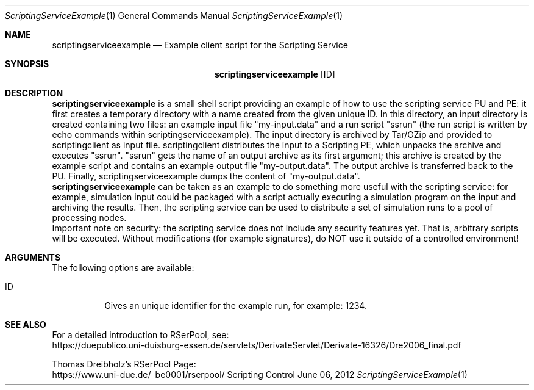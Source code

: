 .\" --------------------------------------------------------------------------
.\"
.\"              //===//   //=====   //===//   //       //   //===//
.\"             //    //  //        //    //  //       //   //    //
.\"            //===//   //=====   //===//   //       //   //===<<
.\"           //   \\         //  //        //       //   //    //
.\"          //     \\  =====//  //        //=====  //   //===//   Version III
.\"
.\" ------------- An Efficient RSerPool Prototype Implementation -------------
.\"
.\" Copyright (C) 2002-2021 by Thomas Dreibholz
.\"
.\" This program is free software: you can redistribute it and/or modify
.\" it under the terms of the GNU General Public License as published by
.\" the Free Software Foundation, either version 3 of the License, or
.\" (at your option) any later version.
.\"
.\" This program is distributed in the hope that it will be useful,
.\" but WITHOUT ANY WARRANTY; without even the implied warranty of
.\" MERCHANTABILITY or FITNESS FOR A PARTICULAR PURPOSE.  See the
.\" GNU General Public License for more details.
.\"
.\" You should have received a copy of the GNU General Public License
.\" along with this program.  If not, see <http://www.gnu.org/licenses/>.
.\"
.\" Contact: dreibh@iem.uni-due.de
.\"
.\" ###### Setup ############################################################
.Dd June 06, 2012
.Dt ScriptingServiceExample 1
.Os Scripting Control
.\" ###### Name #############################################################
.Sh NAME
.Nm scriptingserviceexample
.Nd Example client script for the Scripting Service
.\" ###### Synopsis #########################################################
.Sh SYNOPSIS
.Nm scriptingserviceexample
.Op ID
.\" ###### Description ######################################################
.Sh DESCRIPTION
.Nm scriptingserviceexample
is a small shell script providing an example of how to use the scripting
service PU and PE: it first creates a temporary directory with a name created
from the given unique ID. In this directory, an input directory is created
containing two files: an example input file "my-input.data" and a run
script "ssrun" (the run script is written by echo commands within
scriptingserviceexample). The input directory is archived by Tar/GZip and
provided to scriptingclient as input file. scriptingclient distributes the
input to a Scripting PE, which unpacks the archive and executes "ssrun".
"ssrun" gets the name of an output archive as its first argument; this archive
is created by the example script and contains an example output file
"my-output.data". The output archive is transferred back to the PU. Finally,
scriptingserviceexample dumps the content of "my-output.data".
.br
.Nm scriptingserviceexample
can be taken as an example to do something more useful with the scripting
service: for example, simulation input could be packaged with a script actually
executing a simulation program on the input and archiving the results. Then,
the scripting service can be used to distribute a set of simulation runs to a
pool of processing nodes.
.br
Important note on security: the scripting service does not include any
security features yet. That is, arbitrary scripts will be executed. Without
modifications (for example signatures), do NOT use it outside of a controlled
environment!
.Pp
.\" ###### Arguments ########################################################
.Sh ARGUMENTS
The following options are available:
.Bl -tag -width indent
.It ID
Gives an unique identifier for the example run, for example: 1234.
.El
.\" ###### See also #########################################################
.Sh SEE ALSO
For a detailed introduction to RSerPool, see:
.br
https://duepublico.uni-duisburg-essen.de/servlets/DerivateServlet/Derivate-16326/Dre2006_final.pdf
.Pp
Thomas Dreibholz's RSerPool Page:
.br
https://www.uni-due.de/~be0001/rserpool/
